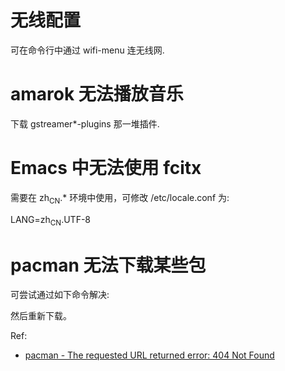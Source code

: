 * 无线配置
  可在命令行中通过 wifi-menu 连无线网.
* amarok 无法播放音乐
  下载 gstreamer*-plugins 那一堆插件.
* Emacs 中无法使用 fcitx
  需要在 zh_CN.* 环境中使用，可修改 /etc/locale.conf 为:

  LANG=zh_CN.UTF-8
* pacman 无法下载某些包
  可尝试通过如下命令解决:
  # pacman -Syy

  然后重新下载。

  Ref:
  + [[https://bbs.archlinux.org/viewtopic.php?id=151271][pacman - The requested URL returned error: 404 Not Found]]
